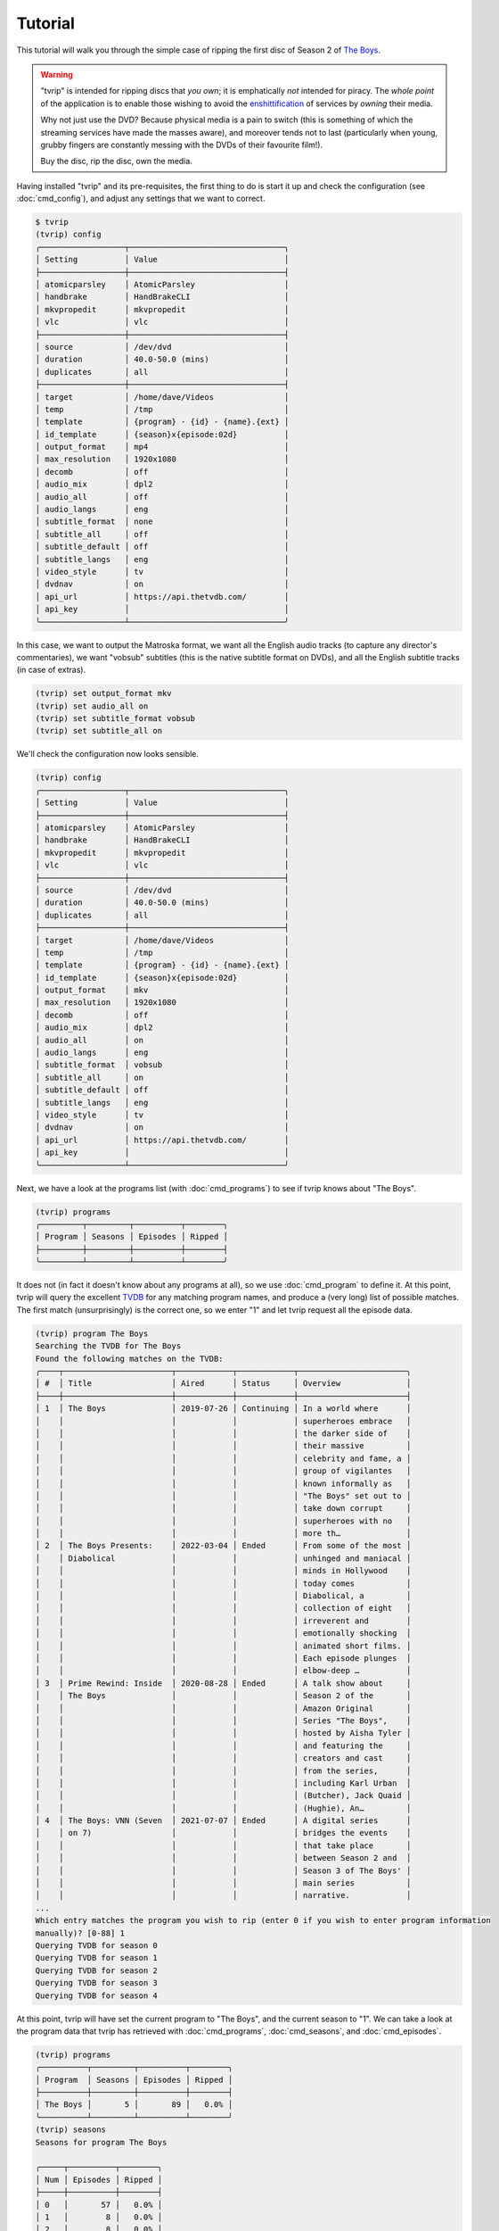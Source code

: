 .. tvrip: extract and transcode DVDs of TV series
..
.. Copyright (c) 2024 Dave Jones <dave@waveform.org.uk>
..
.. SPDX-License-Identifier: GPL-3.0-or-later

========
Tutorial
========

This tutorial will walk you through the simple case of ripping the first disc
of Season 2 of `The Boys`_.

.. warning::

    "tvrip" is intended for ripping discs that *you own*; it is emphatically
    *not* intended for piracy. The *whole point* of the application is to
    enable those wishing to avoid the `enshittification`_ of services by
    *owning* their media.

    Why not just use the DVD? Because physical media is a pain to switch (this
    is something of which the streaming services have made the masses aware),
    and moreover tends not to last (particularly when young, grubby fingers are
    constantly messing with the DVDs of their favourite film!).

    Buy the disc, rip the disc, own the media.

Having installed "tvrip" and its pre-requisites, the first thing to do is start
it up and check the configuration (see :doc:`cmd_config`), and adjust any
settings that we want to correct.

.. code-block:: console

    $ tvrip
    (tvrip) config
    ╭──────────────────┬─────────────────────────────────╮
    │ Setting          │ Value                           │
    ├──────────────────┼─────────────────────────────────┤
    │ atomicparsley    │ AtomicParsley                   │
    │ handbrake        │ HandBrakeCLI                    │
    │ mkvpropedit      │ mkvpropedit                     │
    │ vlc              │ vlc                             │
    ├──────────────────┼─────────────────────────────────┤
    │ source           │ /dev/dvd                        │
    │ duration         │ 40.0-50.0 (mins)                │
    │ duplicates       │ all                             │
    ├──────────────────┼─────────────────────────────────┤
    │ target           │ /home/dave/Videos               │
    │ temp             │ /tmp                            │
    │ template         │ {program} - {id} - {name}.{ext} │
    │ id_template      │ {season}x{episode:02d}          │
    │ output_format    │ mp4                             │
    │ max_resolution   │ 1920x1080                       │
    │ decomb           │ off                             │
    │ audio_mix        │ dpl2                            │
    │ audio_all        │ off                             │
    │ audio_langs      │ eng                             │
    │ subtitle_format  │ none                            │
    │ subtitle_all     │ off                             │
    │ subtitle_default │ off                             │
    │ subtitle_langs   │ eng                             │
    │ video_style      │ tv                              │
    │ dvdnav           │ on                              │
    │ api_url          │ https://api.thetvdb.com/        │
    │ api_key          │                                 │
    ╰──────────────────┴─────────────────────────────────╯

In this case, we want to output the Matroska format, we want all the English
audio tracks (to capture any director's commentaries), we want "vobsub"
subtitles (this is the native subtitle format on DVDs), and all the English
subtitle tracks (in case of extras).

.. code-block:: console

    (tvrip) set output_format mkv
    (tvrip) set audio_all on
    (tvrip) set subtitle_format vobsub
    (tvrip) set subtitle_all on

We'll check the configuration now looks sensible.

.. code-block:: console

    (tvrip) config
    ╭──────────────────┬─────────────────────────────────╮
    │ Setting          │ Value                           │
    ├──────────────────┼─────────────────────────────────┤
    │ atomicparsley    │ AtomicParsley                   │
    │ handbrake        │ HandBrakeCLI                    │
    │ mkvpropedit      │ mkvpropedit                     │
    │ vlc              │ vlc                             │
    ├──────────────────┼─────────────────────────────────┤
    │ source           │ /dev/dvd                        │
    │ duration         │ 40.0-50.0 (mins)                │
    │ duplicates       │ all                             │
    ├──────────────────┼─────────────────────────────────┤
    │ target           │ /home/dave/Videos               │
    │ temp             │ /tmp                            │
    │ template         │ {program} - {id} - {name}.{ext} │
    │ id_template      │ {season}x{episode:02d}          │
    │ output_format    │ mkv                             │
    │ max_resolution   │ 1920x1080                       │
    │ decomb           │ off                             │
    │ audio_mix        │ dpl2                            │
    │ audio_all        │ on                              │
    │ audio_langs      │ eng                             │
    │ subtitle_format  │ vobsub                          │
    │ subtitle_all     │ on                              │
    │ subtitle_default │ off                             │
    │ subtitle_langs   │ eng                             │
    │ video_style      │ tv                              │
    │ dvdnav           │ on                              │
    │ api_url          │ https://api.thetvdb.com/        │
    │ api_key          │                                 │
    ╰──────────────────┴─────────────────────────────────╯

Next, we have a look at the programs list (with :doc:`cmd_programs`) to see if
tvrip knows about "The Boys".

.. code-block:: console

    (tvrip) programs
    ╭─────────┬─────────┬──────────┬────────╮
    │ Program │ Seasons │ Episodes │ Ripped │
    ├─────────┼─────────┼──────────┼────────┤
    ╰─────────┴─────────┴──────────┴────────╯

It does not (in fact it doesn't know about any programs at all), so we use
:doc:`cmd_program` to define it. At this point, tvrip will query the excellent
`TVDB`_ for any matching program names, and produce a (very long) list of
possible matches. The first match (unsurprisingly) is the correct one, so we
enter "1" and let tvrip request all the episode data.

.. code-block:: console

    (tvrip) program The Boys
    Searching the TVDB for The Boys
    Found the following matches on the TVDB:
    ╭────┬───────────────────────┬────────────┬────────────┬───────────────────────╮
    │ #  │ Title                 │ Aired      │ Status     │ Overview              │
    ├────┼───────────────────────┼────────────┼────────────┼───────────────────────┤
    │ 1  │ The Boys              │ 2019-07-26 │ Continuing │ In a world where      │
    │    │                       │            │            │ superheroes embrace   │
    │    │                       │            │            │ the darker side of    │
    │    │                       │            │            │ their massive         │
    │    │                       │            │            │ celebrity and fame, a │
    │    │                       │            │            │ group of vigilantes   │
    │    │                       │            │            │ known informally as   │
    │    │                       │            │            │ "The Boys" set out to │
    │    │                       │            │            │ take down corrupt     │
    │    │                       │            │            │ superheroes with no   │
    │    │                       │            │            │ more th…              │
    │ 2  │ The Boys Presents:    │ 2022-03-04 │ Ended      │ From some of the most │
    │    │ Diabolical            │            │            │ unhinged and maniacal │
    │    │                       │            │            │ minds in Hollywood    │
    │    │                       │            │            │ today comes           │
    │    │                       │            │            │ Diabolical, a         │
    │    │                       │            │            │ collection of eight   │
    │    │                       │            │            │ irreverent and        │
    │    │                       │            │            │ emotionally shocking  │
    │    │                       │            │            │ animated short films. │
    │    │                       │            │            │ Each episode plunges  │
    │    │                       │            │            │ elbow-deep …          │
    │ 3  │ Prime Rewind: Inside  │ 2020-08-28 │ Ended      │ A talk show about     │
    │    │ The Boys              │            │            │ Season 2 of the       │
    │    │                       │            │            │ Amazon Original       │
    │    │                       │            │            │ Series "The Boys",    │
    │    │                       │            │            │ hosted by Aisha Tyler │
    │    │                       │            │            │ and featuring the     │
    │    │                       │            │            │ creators and cast     │
    │    │                       │            │            │ from the series,      │
    │    │                       │            │            │ including Karl Urban  │
    │    │                       │            │            │ (Butcher), Jack Quaid │
    │    │                       │            │            │ (Hughie), An…         │
    │ 4  │ The Boys: VNN (Seven  │ 2021-07-07 │ Ended      │ A digital series      │
    │    │ on 7)                 │            │            │ bridges the events    │
    │    │                       │            │            │ that take place       │
    │    │                       │            │            │ between Season 2 and  │
    │    │                       │            │            │ Season 3 of The Boys' │
    │    │                       │            │            │ main series           │
    │    │                       │            │            │ narrative.            │
    ...
    Which entry matches the program you wish to rip (enter 0 if you wish to enter program information
    manually)? [0-88] 1
    Querying TVDB for season 0
    Querying TVDB for season 1
    Querying TVDB for season 2
    Querying TVDB for season 3
    Querying TVDB for season 4

At this point, tvrip will have set the current program to "The Boys", and the
current season to "1". We can take a look at the program data that tvrip has
retrieved with :doc:`cmd_programs`, :doc:`cmd_seasons`, and
:doc:`cmd_episodes`.

.. code-block::

    (tvrip) programs
    ╭──────────┬─────────┬──────────┬────────╮
    │ Program  │ Seasons │ Episodes │ Ripped │
    ├──────────┼─────────┼──────────┼────────┤
    │ The Boys │       5 │       89 │   0.0% │
    ╰──────────┴─────────┴──────────┴────────╯
    (tvrip) seasons
    Seasons for program The Boys

    ╭─────┬──────────┬────────╮
    │ Num │ Episodes │ Ripped │
    ├─────┼──────────┼────────┤
    │ 0   │       57 │   0.0% │
    │ 1   │        8 │   0.0% │
    │ 2   │        8 │   0.0% │
    │ 3   │        8 │   0.0% │
    │ 4   │        8 │   0.0% │
    ╰─────┴──────────┴────────╯
    (tvrip) episodes
    Episodes for season 1 of program The Boys

    ╭─────┬───────────────────────────────┬────────╮
    │ Num │ Title                         │ Ripped │
    ├─────┼───────────────────────────────┼────────┤
    │ 1   │ The Name of the Game          │        │
    │ 2   │ Cherry                        │        │
    │ 3   │ Get Some                      │        │
    │ 4   │ The Female of the Species     │        │
    │ 5   │ Good for the Soul             │        │
    │ 6   │ The Innocents                 │        │
    │ 7   │ The Self-Preservation Society │        │
    │ 8   │ You Found Me                  │        │
    ╰─────┴───────────────────────────────┴────────╯

This all looks reasonable, but it's season 2 we're interested in. We use
:doc:`cmd_season` to switch to season 2, and check the list of episodes once
more.

.. code-block:: console

    (tvrip) season 2
    (tvrip) episodes
    Episodes for season 2 of program The Boys

    ╭─────┬─────────────────────────────────────────────────┬────────╮
    │ Num │ Title                                           │ Ripped │
    ├─────┼─────────────────────────────────────────────────┼────────┤
    │ 1   │ The Big Ride                                    │        │
    │ 2   │ Proper Preparation and Planning                 │        │
    │ 3   │ Over the Hill with the Swords of a Thousand Men │        │
    │ 4   │ Nothing Like it in the World                    │        │
    │ 5   │ We Gotta Go Now                                 │        │
    │ 6   │ The Bloody Doors Off                            │        │
    │ 7   │ Butcher, Baker, Candlestick Maker               │        │
    │ 8   │ What I Know                                     │        │
    ╰─────┴─────────────────────────────────────────────────┴────────╯

At this point, we load the first disc of the set into the drive, set the source
drive correctly (the default of :file:`/dev/dvd` is almost certainly incorrect)
and tell tvrip to scan the disc (see :doc:`cmd_scan`). It does so, and reports
the titles found on the disc.

.. code-block::

    (tvrip) set source /dev/sr1
    (tvrip) scan
    Scanning disc in /dev/sr1
    Disc type:
    Disc identifier: $H1$8ee229fadd956e45341a85f6c24a445a3998bc27
    Disc serial:
    Disc name:
    Disc has 3 titles

    ╭───────┬──────────┬──────────┬─────┬───────╮
    │ Title │ Chapters │ Duration │ Dup │ Audio │
    ├───────┼──────────┼──────────┼─────┼───────┤
    │ 1     │        9 │  1:00:12 │     │ eng   │
    │ 2     │        9 │  0:56:49 │     │ eng   │
    │ 3     │        9 │  0:55:59 │     │ eng   │
    ╰───────┴──────────┴──────────┴─────┴───────╯

At this point it is probably worth going through some common concepts used
throughout tvrip:

programs
    This refers to TV shows, but "show" sounds a bit too much like a command so
    we use "program" instead.

seasons
    This refers to the set of episodes of a TV show, broadcast within a single
    year. Most of the time seasons are numbered from 1 but there are exceptions
    to this (e.g. classic `Tom and Jerry`_ use season numbers corresponding to
    the release decade of the cartoon).

episodes
    This refers to a single broadcast of a TV show. Like seasons, episodes are
    numbered but also have a name associated with them. We call this the
    episode name and not the title to avoid confusion with physical media (see
    below).

discs
    Physical media, such as `DVDs`_ or `Blurays`_.

titles
    The representation of a single TV show on a disc. If you remember CDs (or
    vinyl!), you might think of these as "tracks" but title is a bit more
    accurate as titles on a DVD or Bluray disc can actually share data. Besides
    which, track is also used for…

tracks
    Refers to individual audio or subtitle tracks within a title on a disc.

At this point we need to map the titles on the disc to the episodes in the
season. We can do this manually with the :doc:`cmd_map` command, but it's much
easier to do this automatically with :doc:`cmd_automap`. 

For this to work, tvrip needs to know how long an episode typically is. We know
(from watching the show!) that episodes are typically an hour-ish long. From
the output above we can see the three titles on the disc range from about 55
minutes to 1 hour long. This is fairly typical; broadcast TV shows are
typically a bit shorter than their "ideal" runtime with the different made up
with ads, spots, and the like.

Hence we tell tvrip episodes range from 55-65 minutes in length, and then run
:doc:`cmd_automap`.

.. code-block::

    (tvrip) set duration 55-65
    (tvrip) automap
    Performing auto-mapping
    Episode Mapping for The Boys season 2:

    ╭───────┬──────────┬────────┬─────────┬────────────────────────────────────────╮
    │ Title │ Duration │ Ripped │ Episode │ Name                                   │
    ├───────┼──────────┼────────┼─────────┼────────────────────────────────────────┤
    │ 1     │  1:00:12 │        │       1 │ The Big Ride                           │
    │ 2     │  0:56:49 │        │       2 │ Proper Preparation and Planning        │
    │ 3     │  0:55:59 │        │       3 │ Over the Hill with the Swords of a     │
    │       │          │        │         │ Thousand Men                           │
    ╰───────┴──────────┴────────┴─────────┴────────────────────────────────────────╯

This command simply maps the titles on the disc to unripped episodes in the
current season, in ascending order. Much of the time, the episodes for shows
appear in ascending order on their discs. However, this is not always the case
and you are strongly advised to check that titles correspond to their mapped
epsiode. You can do this with the :doc:`cmd_play` command which will launch VLC
with the specified title.

.. code-block::

    (tvrip) play 1

Once you know which episode being played, close VLC to return to tvrip (VLC is
not launched in the background; tvrip will be suspended whilst the disc is
playing).

Now we are satisfied that our episode mapping is correct, we proceed to ripping
the episodes. Files will be output in the directory configured by
:doc:`var_target`, in the format specified by :doc:`var_output_format`.

.. code-block::

    (tvrip) rip
    Ripping episode 1, "The Big Ride"
    Ripping episode 2, "Proper Preparation and Planning"
    Ripping episode 3, "Over the Hill with the Swords of a Thousand Men"

Once the rip is finished, we can query the episodes to see which ones remain.

.. code-block::

    (tvrip) episodes
    Episodes for season 2 of program The Boys

    ╭─────┬─────────────────────────────────────────────────┬────────╮
    │ Num │ Title                                           │ Ripped │
    ├─────┼─────────────────────────────────────────────────┼────────┤
    │ 1   │ The Big Ride                                    │   ✓    │
    │ 2   │ Proper Preparation and Planning                 │   ✓    │
    │ 3   │ Over the Hill with the Swords of a Thousand Men │   ✓    │
    │ 4   │ Nothing Like it in the World                    │        │
    │ 5   │ We Gotta Go Now                                 │        │
    │ 6   │ The Bloody Doors Off                            │        │
    │ 7   │ Butcher, Baker, Candlestick Maker               │        │
    │ 8   │ What I Know                                     │        │
    ╰─────┴─────────────────────────────────────────────────┴────────╯

Now switch to disc 2, :doc:`cmd_scan`, :doc:`cmd_automap`, and :doc:`cmd_rip`!

.. _The Boys: https://www.amazon.co.uk/Boys-Season-02-DVD/dp/B08YLGJWY3/
.. _enshittification: https://en.wikipedia.org/wiki/Enshittification
.. _TVDB: https://thetvdb.com/
.. _DVDs: https://en.wikipedia.org/wiki/DVD
.. _Blurays: https://en.wikipedia.org/wiki/Blu-ray
.. _Tom and Jerry: https://thetvdb.com/series/tom-and-jerry#seasons
